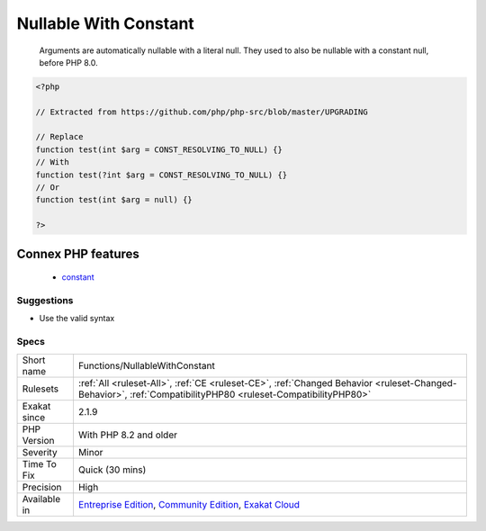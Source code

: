 .. _functions-nullablewithconstant:

.. _nullable-with-constant:

Nullable With Constant
++++++++++++++++++++++

  Arguments are automatically nullable with a literal null. They used to also be nullable with a constant null, before PHP 8.0.

.. code-block:: php
   
   <?php
   
   // Extracted from https://github.com/php/php-src/blob/master/UPGRADING
   
   // Replace
   function test(int $arg = CONST_RESOLVING_TO_NULL) {}
   // With
   function test(?int $arg = CONST_RESOLVING_TO_NULL) {}
   // Or
   function test(int $arg = null) {}
           
   ?>
Connex PHP features
-------------------

  + `constant <https://php-dictionary.readthedocs.io/en/latest/dictionary/constant.ini.html>`_


Suggestions
___________

* Use the valid syntax




Specs
_____

+--------------+-----------------------------------------------------------------------------------------------------------------------------------------------------------------------------------------+
| Short name   | Functions/NullableWithConstant                                                                                                                                                          |
+--------------+-----------------------------------------------------------------------------------------------------------------------------------------------------------------------------------------+
| Rulesets     | :ref:`All <ruleset-All>`, :ref:`CE <ruleset-CE>`, :ref:`Changed Behavior <ruleset-Changed-Behavior>`, :ref:`CompatibilityPHP80 <ruleset-CompatibilityPHP80>`                            |
+--------------+-----------------------------------------------------------------------------------------------------------------------------------------------------------------------------------------+
| Exakat since | 2.1.9                                                                                                                                                                                   |
+--------------+-----------------------------------------------------------------------------------------------------------------------------------------------------------------------------------------+
| PHP Version  | With PHP 8.2 and older                                                                                                                                                                  |
+--------------+-----------------------------------------------------------------------------------------------------------------------------------------------------------------------------------------+
| Severity     | Minor                                                                                                                                                                                   |
+--------------+-----------------------------------------------------------------------------------------------------------------------------------------------------------------------------------------+
| Time To Fix  | Quick (30 mins)                                                                                                                                                                         |
+--------------+-----------------------------------------------------------------------------------------------------------------------------------------------------------------------------------------+
| Precision    | High                                                                                                                                                                                    |
+--------------+-----------------------------------------------------------------------------------------------------------------------------------------------------------------------------------------+
| Available in | `Entreprise Edition <https://www.exakat.io/entreprise-edition>`_, `Community Edition <https://www.exakat.io/community-edition>`_, `Exakat Cloud <https://www.exakat.io/exakat-cloud/>`_ |
+--------------+-----------------------------------------------------------------------------------------------------------------------------------------------------------------------------------------+


